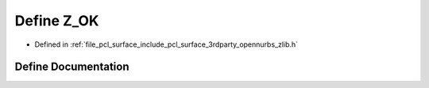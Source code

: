 .. _exhale_define_zlib_8h_1a8cb802b6a11e926478dc6547c514c65c:

Define Z_OK
===========

- Defined in :ref:`file_pcl_surface_include_pcl_surface_3rdparty_opennurbs_zlib.h`


Define Documentation
--------------------


.. doxygendefine:: Z_OK
